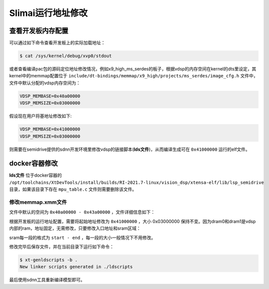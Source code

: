 
==================
Slimai运行地址修改
==================

------------------
查看开发板内存配置
------------------

可以通过如下命令查看开发板上的实际加载地址：

.. code-block:: bash

   $ cat /sys/kernel/debug/xvp0/stdout

或者查看编译pac包的源码定位地址修改情况，例如x9_high_ms_serdes的板子，根据vdsp的内存空间在kernel的dts里设定，其kernel中的memmap配置位于 ``include/dt-bindings/memmap/x9_high/projects/ms_serdes/image_cfg.h`` 文件中，文件中默认分配的vdsp内存空间为：

.. code-block:: c++

   VDSP_MEMBASE=0x40a00000
   VDSP_MEMSIZE=0x03000000

假设现在用户将基地址修改如下:

.. code-block:: c++

   VDSP_MEMBASE=0x41000000
   VDSP_MEMSIZE=0x03000000

则需要在semidrive提供的sdnn开发环境里修改vdsp的链接脚本(**lds文件**)，从而编译生成可在 ``0x41000000`` 运行的elf文件。

--------------
docker容器修改
--------------

**lds文件** 位于docker容器的 ``/opt/toolchains/XtDevTools/install/builds/RI-2021.7-linux/vision_dsp/xtensa-elf/lib/lsp_semidrive`` 目录，如果该目录下存在 ``mpu_table.c`` 文件则需要删除该文件。

修改memmap.xmm文件
==================

文件中默认的空间为 ``0x40a00000 - 0x43a00000`` ，文件详细信息如下：

.. code-block:: SQL
   :linenos:

   VECBASE = 0x40a00800
   VECSELECT = 1
   VECRESET = 0x40a00000

   BEGIN dram1
   0xa00000: dataRam : dram1 : 0x20000 : writable ;
    dram1_0 : C : 0xa00000 - 0xa1ffff : .dram1.rodata .dram1.data .dram1.bss;
   END dram1

   BEGIN dram0
   0xa20000: dataRam : dram0 : 0x20000 : writable ;
    dram0_0 : C : 0xa20000 - 0xa3ffff : .dram0.rodata .dram0.data .dram0.bss;
   END dram0

   BEGIN sram
   0x40a00000: sysram : sram : 0x03000000 : executable, writable ;
    sram0 : F : 0x40a00000 - 0x40a0032f : .ResetVector.text .ResetHandler.literal .ResetHandler.text .MemoryExceptionVector.literal;
    sram1 : F : 0x40a00330 - 0x40a007ff : .MemoryExceptionVector.text;
    sram2 : F : 0x40a00800 - 0x40a0097f : .WindowVectors.text .Level2InterruptVector.literal;
    sram3 : F : 0x40a00980 - 0x40a009bf : .Level2InterruptVector.text .DebugExceptionVector.literal;
    sram4 : F : 0x40a009c0 - 0x40a009ff : .DebugExceptionVector.text .NMIExceptionVector.literal;
    sram5 : F : 0x40a00a00 - 0x40a00a3f : .NMIExceptionVector.text .KernelExceptionVector.literal;
    sram6 : F : 0x40a00a40 - 0x40a00a7f : .KernelExceptionVector.text .UserExceptionVector.literal;
    sram7 : F : 0x40a00a80 - 0x40a00aff : .UserExceptionVector.text .DoubleExceptionVector.literal;
    sram8 : F : 0x40a00b00 - 0x439fffff :  STACK :  HEAP : .DoubleExceptionVector.text .sram.rodata .clib.rodata .rtos.rodata .rodata .sram.literal .literal .rtos.literal .clib.literal .sram.text .text .clib.text .rtos.text .clib.data .clib.percpu.data .rtos.percpu.data .rtos.data .sram.data .data __llvm_prf_names .clib.bss .clib.percpu.bss .rtos.percpu.bss .rtos.bss .sram.bss .bss;
   END sram
   // Following lines are added by XNNC compiler to standard sim LSP
   PLACE SECTIONS(.dram0.rodata .dram0.literal .dram0.data .dram0.bss) IN_SEGMENT(dram1_0)
   PLACE SECTIONS(.dummy.nodata_in_dram0) IN_SEGMENT(dram0_0)
   PLACE SECTIONS(STACK) IN_SEGMENT(dram0_0)

根据开发板的运行地址配置，需要将起始地址修改为 ``0x41000000`` ，大小 0x03000000 保持不变。因为dram0和dram1是vdsp内部的ram，地址固定，无需修改，只要修改入口地址和sram区域：

.. code-block:: SQL
   :linenos:

   VECBASE = 0x41000800
   VECSELECT = 1
   VECRESET = 0x41000000

   BEGIN sram
   0x41000000: sysram : sram : 0x03000000 : executable, writable ;
    sram0 : F : 0x41000000 - 0x4100032f : .ResetVector.text .ResetHandler.literal .ResetHandler.text .MemoryExceptionVector.literal;
    sram1 : F : 0x41000330 - 0x410007ff : .MemoryExceptionVector.text;
    sram2 : F : 0x41000800 - 0x4100097f : .WindowVectors.text .Level2InterruptVector.literal;
    sram3 : F : 0x41000980 - 0x410009bf : .Level2InterruptVector.text .DebugExceptionVector.literal;
    sram4 : F : 0x410009c0 - 0x410009ff : .DebugExceptionVector.text .NMIExceptionVector.literal;
    sram5 : F : 0x41000a00 - 0x41000a3f : .NMIExceptionVector.text .KernelExceptionVector.literal;
    sram6 : F : 0x41000a40 - 0x41000a7f : .KernelExceptionVector.text .UserExceptionVector.literal;
    sram7 : F : 0x41000a80 - 0x41000aff : .UserExceptionVector.text .DoubleExceptionVector.literal;
    sram8 : F : 0x41000b00 - 0x43ffffff :  STACK :  HEAP : .DoubleExceptionVector.text .sram.rodata .clib.rodata .rtos.rodata .rodata .sram.literal .literal .rtos.literal .clib.literal .sram.text .text .clib.text .rtos.text .clib.data .clib.percpu.data .rtos.percpu.data .rtos.data .sram.data .data __llvm_prf_names .clib.bss .clib.percpu.bss .rtos.percpu.bss .rtos.bss .sram.bss .bss;
   END sram

sram每一段的格式为 ``start - end`` ，每一段的大小一般情况下不用修改。

修改完毕后保存文件，并在当前目录下运行如下命令：
   
.. code-block:: bash

   $ xt-genldscripts -b .
   New linker scripts generated in ./ldscripts

最后使用sdnn工具重新编译模型即可。
